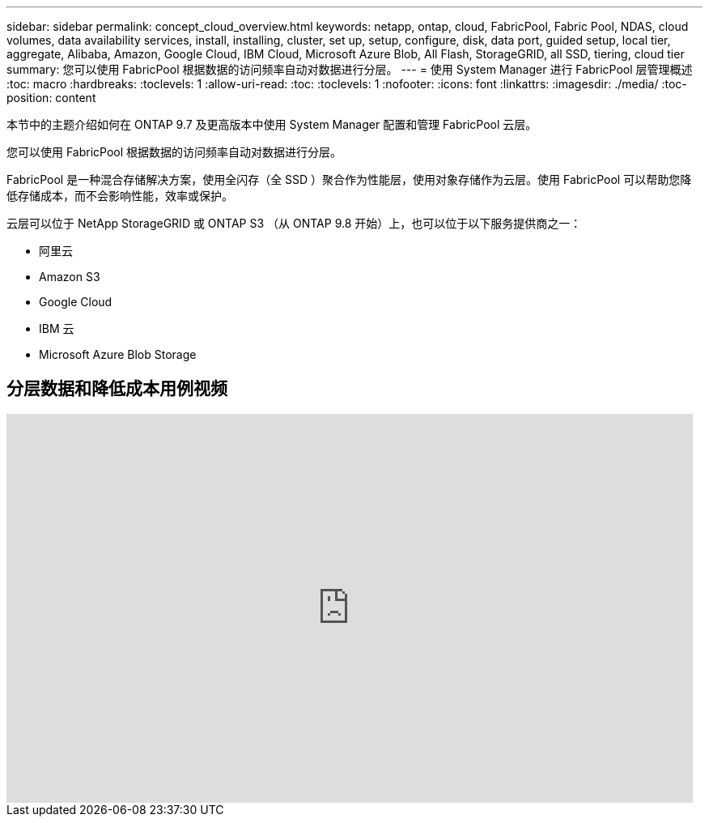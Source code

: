 ---
sidebar: sidebar 
permalink: concept_cloud_overview.html 
keywords: netapp, ontap, cloud, FabricPool, Fabric Pool, NDAS, cloud volumes, data availability services, install, installing, cluster, set up, setup, configure, disk, data port, guided setup, local tier, aggregate, Alibaba, Amazon, Google Cloud, IBM Cloud, Microsoft Azure Blob, All Flash, StorageGRID, all SSD, tiering, cloud tier 
summary: 您可以使用 FabricPool 根据数据的访问频率自动对数据进行分层。 
---
= 使用 System Manager 进行 FabricPool 层管理概述
:toc: macro
:hardbreaks:
:toclevels: 1
:allow-uri-read: 
:toc: 
:toclevels: 1
:nofooter: 
:icons: font
:linkattrs: 
:imagesdir: ./media/
:toc-position: content


[role="lead"]
本节中的主题介绍如何在 ONTAP 9.7 及更高版本中使用 System Manager 配置和管理 FabricPool 云层。

您可以使用 FabricPool 根据数据的访问频率自动对数据进行分层。

FabricPool 是一种混合存储解决方案，使用全闪存（全 SSD ）聚合作为性能层，使用对象存储作为云层。使用 FabricPool 可以帮助您降低存储成本，而不会影响性能，效率或保护。

云层可以位于 NetApp StorageGRID 或 ONTAP S3 （从 ONTAP 9.8 开始）上，也可以位于以下服务提供商之一：

* 阿里云
* Amazon S3
* Google Cloud
* IBM 云
* Microsoft Azure Blob Storage




== 分层数据和降低成本用例视频

video::Vs1-WMvj9fI[youtube,width=848,height=480]